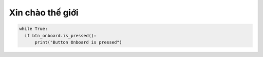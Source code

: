 Xin chào thế giới
=============================================


.. code-block:: python

  while True:
    if btn_onboard.is_pressed():
        print("Button Onboard is pressed")